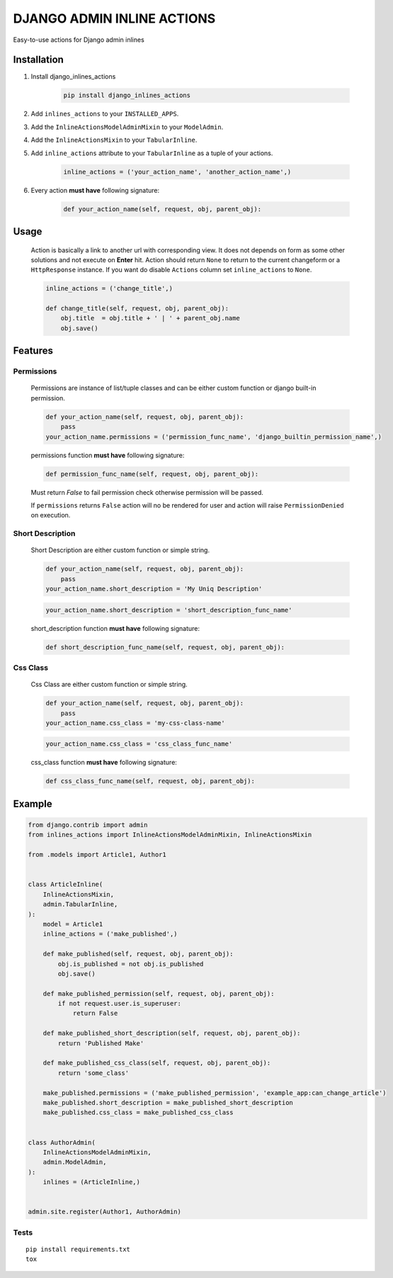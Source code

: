 ===========================
DJANGO ADMIN INLINE ACTIONS
===========================

Easy-to-use actions for Django admin inlines

.. image:: https://img.shields.io/github/workflow/status/kvirt/django-inlines-actions/GH
    :target: https://github.com/kvirt/django-inlines-actions/actions/runs/106638267

.. image:: https://img.shields.io/codecov/c/github/kvirt/django-inlines-actions
    :target: https://codecov.io/gh/kvirt/django-inlines-actions

.. image:: https://img.shields.io/pypi/v/django-inlines-actions
    :target: https://pypi.org/project/django-inlines-actions/


Installation
============

1. Install django_inlines_actions

    .. code-block:: shell

        pip install django_inlines_actions

2. Add ``inlines_actions`` to your ``INSTALLED_APPS``.

3. Add the ``InlineActionsModelAdminMixin`` to your ``ModelAdmin``.

4. Add the ``InlineActionsMixin`` to your ``TabularInline``.

5. Add ``inline_actions`` attribute to your ``TabularInline`` as a tuple of your actions.

    .. code-block:: python

        inline_actions = ('your_action_name', 'another_action_name',)

6. Every action **must have** following signature:

    .. code-block:: python

        def your_action_name(self, request, obj, parent_obj):


Usage
=====

    Action is basically a link to another url with corresponding view.
    It does not depends on form as some other solutions and not execute on **Enter** hit.
    Action should return ``None`` to return to the current changeform or a ``HttpResponse`` instance.
    If you want do disable ``Actions`` column set ``inline_actions`` to ``None``.

    .. code-block:: python

        inline_actions = ('change_title',)

        def change_title(self, request, obj, parent_obj):
            obj.title  = obj.title + ' | ' + parent_obj.name
            obj.save()


Features
========

Permissions
-------------

    Permissions are instance of list/tuple classes and can be either custom function or django built-in permission.

    .. code-block:: python

        def your_action_name(self, request, obj, parent_obj):
            pass
        your_action_name.permissions = ('permission_func_name', 'django_builtin_permission_name',)

    permissions function **must have** following signature:

    .. code-block:: python

        def permission_func_name(self, request, obj, parent_obj):

    Must return `False` to fail permission check otherwise permission will be passed.

    If ``permissions`` returns ``False`` action will no be rendered for user and action will raise ``PermissionDenied`` on execution.

Short Description
-------------------

    Short Description are either custom function or simple string.

    .. code-block:: python

        def your_action_name(self, request, obj, parent_obj):
            pass
        your_action_name.short_description = 'My Uniq Description'

    .. code-block:: python

        your_action_name.short_description = 'short_description_func_name'

    short_description function **must have** following signature:

    .. code-block:: python

        def short_description_func_name(self, request, obj, parent_obj):

Css Class
-----------

    Css Class are either custom function or simple string.

    .. code-block:: python

        def your_action_name(self, request, obj, parent_obj):
            pass
        your_action_name.css_class = 'my-css-class-name'

    .. code-block:: python

        your_action_name.css_class = 'css_class_func_name'

    css_class function **must have** following signature:

    .. code-block:: python

        def css_class_func_name(self, request, obj, parent_obj):


Example
=======

.. code-block:: python

    from django.contrib import admin
    from inlines_actions import InlineActionsModelAdminMixin, InlineActionsMixin

    from .models import Article1, Author1


    class ArticleInline(
        InlineActionsMixin,
        admin.TabularInline,
    ):
        model = Article1
        inline_actions = ('make_published',)

        def make_published(self, request, obj, parent_obj):
            obj.is_published = not obj.is_published
            obj.save()

        def make_published_permission(self, request, obj, parent_obj):
            if not request.user.is_superuser:
                return False

        def make_published_short_description(self, request, obj, parent_obj):
            return 'Published Make'

        def make_published_css_class(self, request, obj, parent_obj):
            return 'some_class'

        make_published.permissions = ('make_published_permission', 'example_app:can_change_article')
        make_published.short_description = make_published_short_description
        make_published.css_class = make_published_css_class


    class AuthorAdmin(
        InlineActionsModelAdminMixin,
        admin.ModelAdmin,
    ):
        inlines = (ArticleInline,)


    admin.site.register(Author1, AuthorAdmin)


Tests
-----

::

    pip install requirements.txt
    tox
